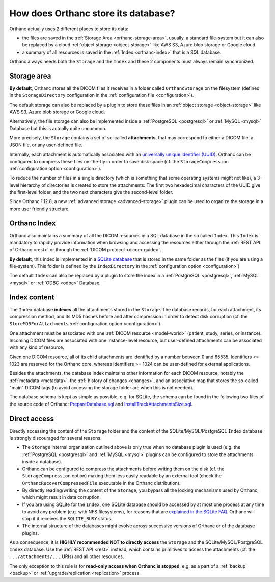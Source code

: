 .. _orthanc-storage:

How does Orthanc store its database?
====================================

Orthanc actually uses 2 different places to store its data:

* the files are saved in the :ref:`Storage Area <orthanc-storage-area>`, 
  usually, a standard file-system but it can also be replaced by a cloud 
  :ref:`object storage <object-storage>` like AWS S3, Azure blob storage or Google cloud.
* a summary of all resources is saved in the :ref:`Index <orthanc-index>`
  that is a SQL database.

Orthanc always needs both the ``Storage`` and the ``Index`` and these 2 components
must always remain synchronized.


.. _orthanc-storage-area:

Storage area
------------

**By default**, Orthanc stores all the
DICOM files it receives in a folder called ``OrthancStorage`` on the
filesystem (defined in the ``StorageDirectory`` configuration in the 
:ref:`configuration file <configuration>`).

The default storage can also be replaced by a plugin to store these 
files in an :ref:`object storage <object-storage>` like AWS S3, Azure 
blob storage or Google cloud.  

Alternatively, the file storage can also be implemented inside a 
:ref:`PostgreSQL <postgresql>` or :ref:`MySQL <mysql>` Database but 
this is actually quite uncommon.

More precisely, the ``Storage`` contains a set of
so-called **attachments**, that may correspond to either a DICOM file,
a JSON file, or any user-defined file. 

Internally, each attachment is
automatically associated with an `universally unique identifier (UUID)
<https://en.wikipedia.org/wiki/Universally_unique_identifier>`__.
Orthanc can be configured to compress these files on-the-fly in order
to save disk space (cf. the ``StorageCompression`` :ref:`configuration
option <configuration>`).

To reduce the number of files in a single directory (which is
something that some operating systems might not like), a 3-level
hierarchy of directories is created to store the attachments: The
first two hexadecimal characters of the UUID give the first-level
folder, and the two next characters give the second-level folder.

Since Orthanc 1.12.8, a new :ref:`advanced storage <advanced-storage>` 
plugin can be used to organize the storage in a more user friendly 
structure.


.. _orthanc-index:

Orthanc Index
-------------

Orthanc also maintains a summary of all the DICOM resources in a SQL
database in the so called ``Index``.  This ``Index`` is mandatory to
rapidly provide information when browsing and accessing the resources
either through the :ref:`REST API of Orthanc <rest>` or through the
:ref:`DICOM protocol <dicom-guide>`.

**By default**, this index is implemented in a `SQLite
database <https://en.wikipedia.org/wiki/SQLite>`__ that is stored
in the same folder as the files (if you are using a file-system).
This folder is defined by the ``IndexDirectory`` in the :ref:`configuration
option <configuration>`)

The default ``Index`` can also be replaced by a plugin to store the 
index in a :ref:`PostgreSQL <postgresql>`, :ref:`MySQL <mysql>` or 
:ref:`ODBC <odbc>` Database.


Index content
-------------

The ``Index`` database **indexes** all the attachments stored in the ``Storage``. 
The database records, for each attachment, its compression method, and its MD5 hashes before and
after compression in order to detect disk corruption (cf. the
``StoreMD5ForAttachments`` :ref:`configuration option
<configuration>`).

One attachment must be associated with one :ref:`DICOM resource
<model-world>` (patient, study, series, or instance). Incoming DICOM
files are associated with one instance-level resource, but user-defined attachments can be
associated with any kind of resource. 

Given one DICOM resource, all of its child attachments are identified
by a number between 0 and 65535. Identifiers <= 1023 are reserved for
the Orthanc core, whereas identifiers >= 1024 can be user-defined for
external applications.

Besides the attachments, the database index maintains other
information for each DICOM resource, notably the :ref:`metadata
<metadata>`, the :ref:`history of changes <changes>`, and an
associative map that stores the so-called "main" DICOM tags (to avoid
accessing the storage folder are when this is not needed). 

The database schema is kept as simple as possible, e.g, for SQLite,
the schema can be found in the following two files of the source code of Orthanc:
`PrepareDatabase.sql
<https://orthanc.uclouvain.be/hg/orthanc/file/Orthanc-1.12.8/OrthancServer/Sources/Database/PrepareDatabase.sql>`__
and `InstallTrackAttachmentsSize.sql
<https://orthanc.uclouvain.be/hg/orthanc/file/Orthanc-1.12.8/OrthancServer/Sources/Database/InstallTrackAttachmentsSize.sql>`__.


Direct access
-------------

Directly accessing the content of the ``Storage`` folder and
the content of the SQLite/MySQL/PostgreSQL ``Index`` database is strongly
discouraged for several reasons:

* The ``Storage`` internal organization outlined above is only true when no
  database plugin is used (e.g. the :ref:`PostgreSQL <postgresql>` and
  :ref:`MySQL <mysql>` plugins can be configured to store the
  attachments inside a database).
* Orthanc can be configured to compress the attachments before writing
  them on the disk (cf. the ``StorageCompression`` option) making them
  less easily readable by an external tool (check the ``OrthancRecoverCompressedFile``
  executable in the Orthanc distribution).  
* By directly reading/writing the content of the ``Storage``, you bypass
  all the locking mechanisms used by Orthanc, which might result in
  data corruption.
* If you are using SQLite for the ``Index``, one SQLite database should be accessed by at most one process at any
  time to avoid any problem (e.g. with NFS filesystems), for reasons
  that are `explained in the SQLite FAQ
  <https://www.sqlite.org/faq.html#q5>`__. Orthanc will stop if it
  receives the ``SQLITE_BUSY`` status.
* The internal structure of the databases might evolve across
  successive versions of Orthanc or of the database plugins.
  
As a consequence, it is **HIGHLY recommended NOT to directly access**
the ``Storage`` and the SQLite/MySQL/PostgreSQL ``Index``
database. Use the :ref:`REST API <rest>` instead, which contains
primitives to access the attachments (cf. the ``.../attachments/...``
URIs) and all other resources.

The only exception to this rule is for **read-only access when Orthanc
is stopped**, e.g. as a part of a :ref:`backup <backup>` or
:ref:`upgrade/replication <replication>` process.

